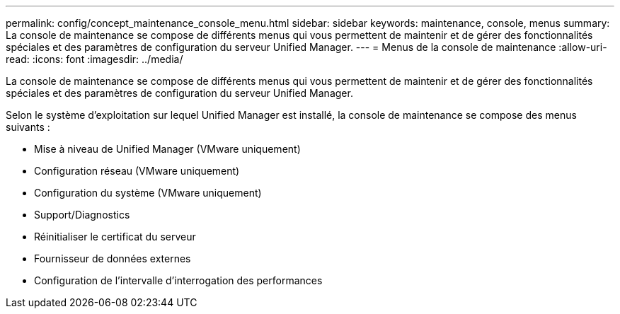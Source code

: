 ---
permalink: config/concept_maintenance_console_menu.html 
sidebar: sidebar 
keywords: maintenance, console, menus 
summary: La console de maintenance se compose de différents menus qui vous permettent de maintenir et de gérer des fonctionnalités spéciales et des paramètres de configuration du serveur Unified Manager. 
---
= Menus de la console de maintenance
:allow-uri-read: 
:icons: font
:imagesdir: ../media/


[role="lead"]
La console de maintenance se compose de différents menus qui vous permettent de maintenir et de gérer des fonctionnalités spéciales et des paramètres de configuration du serveur Unified Manager.

Selon le système d'exploitation sur lequel Unified Manager est installé, la console de maintenance se compose des menus suivants :

* Mise à niveau de Unified Manager (VMware uniquement)
* Configuration réseau (VMware uniquement)
* Configuration du système (VMware uniquement)
* Support/Diagnostics
* Réinitialiser le certificat du serveur
* Fournisseur de données externes
* Configuration de l'intervalle d'interrogation des performances

